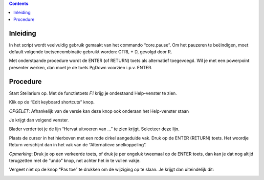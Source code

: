 .. contents ::

Inleiding
---------

In het script wordt veelvuldig gebruik gemaakt van het commando “core.pause”. Om het pauzeren te beëindigen, moet default volgende toetsencombinatie gebruikt worden: CTRL + D, gevolgd door R.

Met onderstaande procedure wordt de ENTER (of RETURN) toets als alternatief toegevoegd.
Wil je met een powerpoint presenter werken, dan moet je de toets PgDown voorzien i.p.v. ENTER.

Procedure
---------

Start Stellarium op. Met de functietoets `F1` krijg je ondestaand Help-venster te zien.

.. image:: img/keys1.png


Klik op de “Edit keyboard shortcuts” knop.

*OPGELET*: Afhankelijk van de versie kan deze knop ook onderaan het Help-venster staan

Je krijgt dan volgend venster.

.. image:: img/keys2.png



Blader verder tot je de lijn “Hervat uitvoeren van ...” te zien krijgt.
Selecteer deze lijn.

.. image:: img/keys3.png



Plaats de cursor in het hierboven met een rode cirkel aangeduide vak.
Druk op de ENTER (RETURN) toets. Het woordje Return verschijnt dan in het vak van de “Alternatieve snelkoppeling”.




*Opmerking*: Druk je op een verkeerde toets, of druk je per ongeluk tweemaal op de ENTER toets, dan kan je dat nog altijd terugzetten met de “undo” knop, net achter het in te vullen vakje.

Vergeet niet op de knop “Pas toe” te drukken om de wijziging op te slaan.
Je krijgt dan uiteindelijk dit:

.. image:: img/keys4.png

